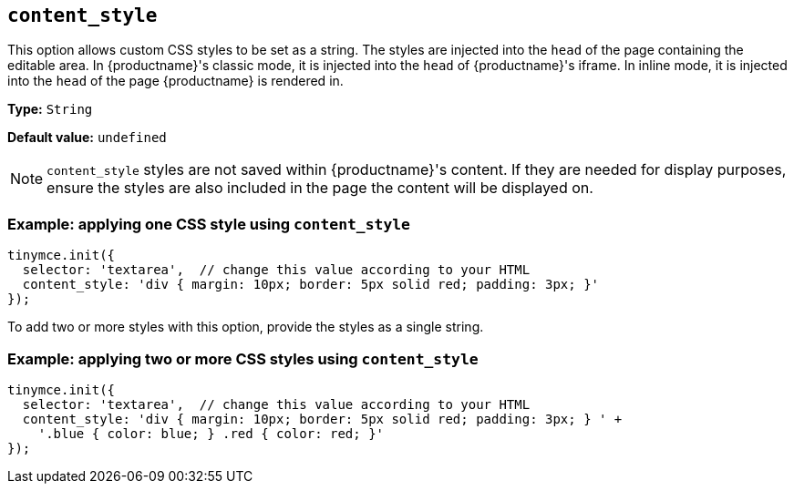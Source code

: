 [[content_style]]
== `+content_style+`

This option allows custom CSS styles to be set as a string. The styles are injected into the `+head+` of the page containing the editable area. In {productname}'s classic mode, it is injected into the `+head+` of {productname}'s iframe. In inline mode, it is injected into the `+head+` of the page {productname} is rendered in.

*Type:* `+String+`

*Default value:* `+undefined+`

NOTE: `+content_style+` styles are not saved within {productname}'s content. If they are needed for display purposes, ensure the styles are also included in the page the content will be displayed on.

=== Example: applying one CSS style using `+content_style+`

[source,js]
----
tinymce.init({
  selector: 'textarea',  // change this value according to your HTML
  content_style: 'div { margin: 10px; border: 5px solid red; padding: 3px; }'
});
----

To add two or more styles with this option, provide the styles as a single string.

=== Example: applying two or more CSS styles using `+content_style+`

[source,js]
----
tinymce.init({
  selector: 'textarea',  // change this value according to your HTML
  content_style: 'div { margin: 10px; border: 5px solid red; padding: 3px; } ' +
    '.blue { color: blue; } .red { color: red; }'
});
----
